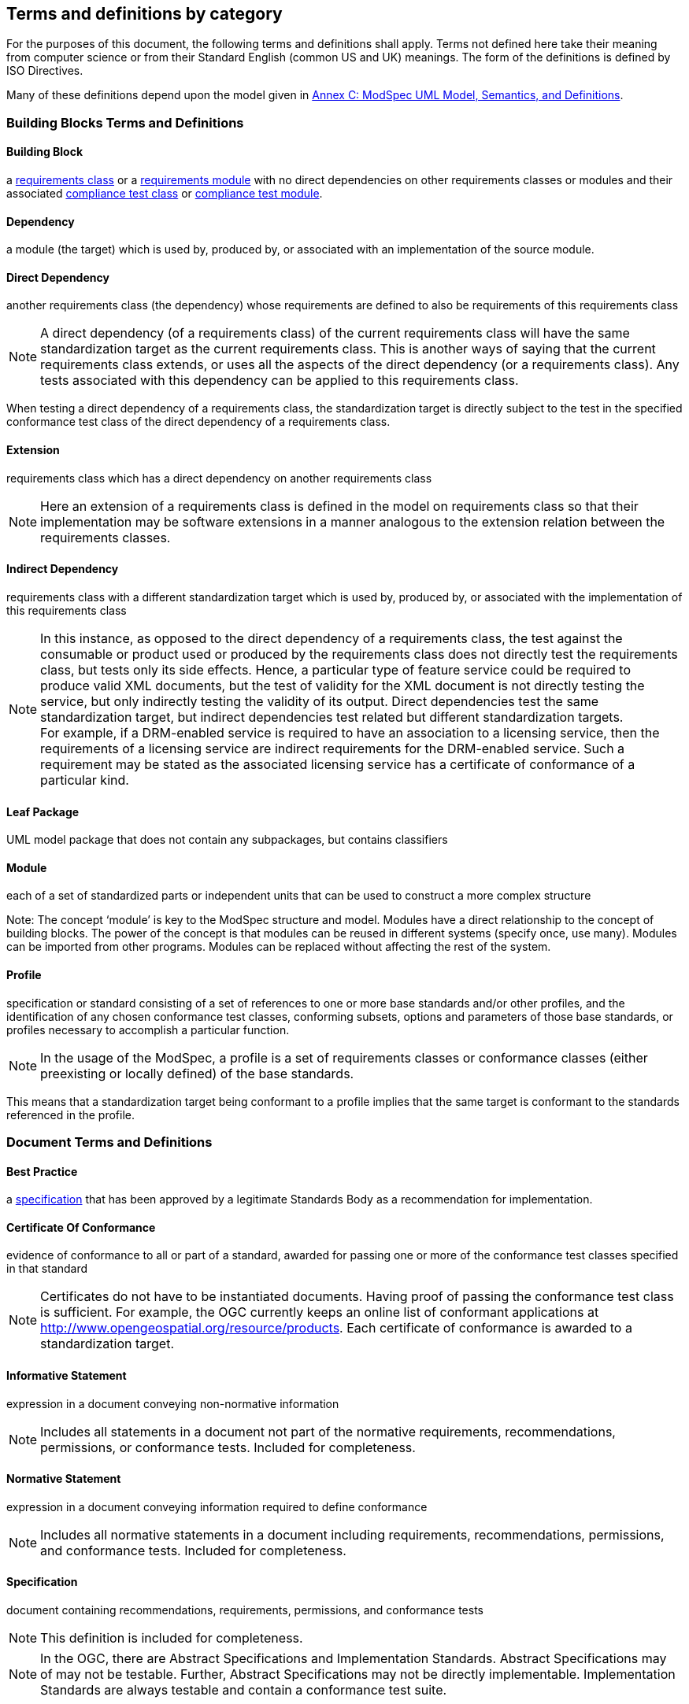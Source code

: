 [[cls-4]]
== Terms and definitions by category

[.boilerplate]

For the purposes of this document, the following terms and definitions shall apply.
Terms not defined here take their meaning from computer science or from their
Standard English (common US and UK) meanings. The form of the definitions is
defined by ISO Directives.

Many of these definitions depend upon the model given in <<annex-C,Annex C: ModSpec UML Model, Semantics, and Definitions>>.

=== Building Blocks Terms and Definitions

[[BuildingBlock-definition]]

==== Building Block

a <<RequirementsClass-definition,requirements class>> or a <<RequirementsModule-definition,requirements module>> with no direct dependencies on other requirements classes or modules and their associated <<ComplianceClass-definition,compliance test class>> or <<ComplianceModule-definition,compliance test module>>. 

[[Dependency-definition]]

==== Dependency

a module (the target) which is used by, produced by, or associated with an implementation of the source module. 

[[DirectDependency-definition]]

==== Direct Dependency

another requirements class (the dependency) whose requirements are defined to also be requirements of this requirements class

NOTE: A direct dependency (of a requirements class) of the current requirements class will have the same standardization target as the current requirements class. This is another ways of saying that the current requirements class extends, or uses all the aspects of the direct dependency (or a requirements class). Any tests associated with this dependency can be applied to this requirements class. 

When testing a direct dependency of a requirements class, the standardization target is directly subject to the test in the specified conformance test class of the direct dependency of a requirements class.  

[[Extension-definition]]

==== Extension

requirements class which has a direct dependency on another requirements class 

NOTE: Here an extension of a requirements class is defined in the model on requirements class so that their implementation 
may be software extensions in a manner analogous to the extension relation between the requirements classes.  

[[IndirectDependency-definition]]

==== Indirect Dependency

requirements class with a different standardization target which is used by, produced by, or associated with the implementation of this requirements class 

NOTE: In this instance, as opposed to the direct dependency of a requirements class, the test against the consumable or product used or produced by the requirements class does not directly test the requirements class, but tests only its side effects. Hence, a particular type of feature service could be required to produce valid XML documents, but the test of validity for the XML document is not directly testing the service, but only indirectly testing the validity of its output. Direct dependencies test the same standardization target, but indirect dependencies test related but different standardization targets. +
For example, if a DRM-enabled service is required to have an association to a licensing service, then the requirements of a licensing service are indirect requirements for the DRM-enabled service. Such a requirement may be stated as the associated licensing service has a certificate of conformance of a particular kind.  

[[LeafPackage-definition]]

==== Leaf Package

UML model package that does not contain any subpackages, but contains classifiers 
[UML]  

[[Module-definition]]

==== Module

each of a set of standardized parts or independent units that can be used to construct a more complex structure

Note: The concept ‘module’ is key to the ModSpec structure and model. Modules have a direct relationship to the concept of building blocks. The power of the concept is that modules can be reused in different systems (specify once, use many). Modules can be imported from other programs. Modules can be replaced without affecting the rest of the system. 

[[Profile-definition]]

==== Profile

specification or standard consisting of a set of references to one or more base standards and/or other profiles, and the identification of any chosen conformance test classes, conforming subsets, options and parameters of those base standards, or profiles necessary to accomplish a particular function. 

NOTE:  In the usage of the ModSpec, a profile is a set of requirements classes or conformance classes (either preexisting or locally defined) of the base standards.

This means that a standardization target being conformant to a profile implies that the same target is conformant to the standards referenced in the profile.

[ISO/IEC TR 10000-1]    

=== Document Terms and Definitions

[[BestPractice-definition]]

==== Best Practice

a <<Specification-definition,specification>> that has been approved by a legitimate Standards Body as a recommendation for implementation.  

[[CertificateOfConformance-definition]]

==== Certificate Of Conformance

evidence of conformance to all or part of a standard, awarded for passing one or more of the conformance test classes specified in that standard 

NOTE:  Certificates do not have to be instantiated documents. Having proof of passing the conformance test class is sufficient. For example, the OGC currently keeps an online list of conformant applications at http://www.opengeospatial.org/resource/products. 
Each certificate of conformance is awarded to a standardization target.

[[InformativeStatement-definition]]

==== Informative Statement

expression in a document conveying non-normative information

NOTE: Includes all statements in a document not part of the normative requirements, recommendations, permissions, or conformance tests. Included for completeness. 

[[Module-definition]]

[[NormativeStatement-definition]]

==== Normative Statement

expression in a document conveying information required to define conformance

NOTE:  Includes all normative statements in a document including requirements, recommendations, permissions, and conformance tests. Included for completeness. 

[[Specification-definition]]

==== Specification

document containing recommendations, requirements, permissions, and conformance tests

NOTE:  This definition is included for completeness. 

NOTE:  In the OGC, there are Abstract Specifications and Implementation Standards. Abstract Specifications may of may not be testable. Further, Abstract Specifications may not be directly implementable. Implementation Standards are always testable and contain a conformance test suite. 

[[Standard-definition]]

==== Standard

a <<Specification-definition,specification>> that has been approved by a legitimate Standards Body 

NOTE:  This definition is included for completeness. Standard and specification can apply to the same document. While specification is always valid, standard only applies after the adoption of the document by a legitimate standards organization.  

NOTE:  A standard should consist primarily of Normative Statements. The goal should be for the standard to be concise. Supporting information can be provided through a user's guide. 

[[Statement-definition]]

==== Statement

expression in a document conveying information 

[[UsersGuide-definition]]

==== Users Guide

Non-normative information that assists in understanding a standard but is not required to implement the standard.   

=== Core Terms and Definitions

==== Conformance Class

a set of <<ConformanceTest-definition,conformance tests>> that must be passed to receive a single <<CertificateOfConformance-definition,certificate of conformance>>

NOTE:  When no ambiguity is possible, the word test may be left out, so conformance test class may be called a conformance class. +
In the ModSpec, the set of <<Requirement-definition,requirements>> tested by the conformance tests within a <<ConformanceClass-definition,conformance class>> is a <<RequirementsClass-definition,requirements class>> and its dependencies. Optional requirements will be in a separate requirements class with other requirements that are part of the same option. Each requirements class corresponds to a separate conformance class +
Each requirements class will be in a 1 to 1 correspondence to a similarly named conformance class that tests all of the requirements in the requirements class. +
All requirements in a conformance class will have the same standardization target type.  

[[ConformanceModule-definition]]

==== Conformance Module

a set of related conformance classes and their associated components. 

[[ConformanceSuite-definition]]

==== Conformance Suite

set of <<ConformanceClass-definition,conformance classes>> and/or <<ConformanceModule-definition,conformance modules>> that define <<ConformanceTest-definition,tests>> for all <<Requirement-definition,requirements>> of a <<Standard-definition,standard>>

NOTE:  The *conformance suite* is the union of all *conformance classes* and their associated <<ConformanceClass-definition,conformance classes>>. It is by definition the *conformance class* of the entire *standard* or *abstract specification*.  

[[ConformanceTest-definition]]

==== Conformance Test

test, abstract or real, of one or more <<Requirement-definition,requirements>> contained within a standard, or set of standards  

[[ConformanceTestMethod-definition]]

==== Conformance Test Method

how an implementation of the standard is tested for conformance. Testing may be automated, manual, or a hybrid.

NOTE: Testing by an independent second party is recommended.

[[CoreRequirementsClass-definition]]

==== Core Requirements Class

unique requirements class that must be satisfied by any conformant standardization targets associated with the standard

NOTE:  The core requirements class is unique because if it were possible to have more than one, then each core would have to be implemented to pass any conformance test class, and thus would have to be contained in any other core. The core may be empty, or all or part of another standard or related set of standards. 

The core can refer to this requirements class, its associated conformance test class, or the software module that implements that requirements class.  

==== Model

A representation of those aspects of the standardization target type which are to be governed by a standard. The model captures both the conceptual and logical properties of the standardization target type. The requirements promulgated by a standard should be expressed in terms of those conceptual and logical properties.

In short, the model provides the vocabulary for expressing requirements. 

[[Permission-definition]]

==== Permission

uses “may” and is used to prevent a requirement from being “over interpreted” and as such is considered to be more of a “statement of fact” rather than a “normative” condition. 

[[Recommendation-definition]]

==== Recommendation

expression in the content of a standard conveying that among several possibilities one is recommended as particularly suitable, without mentioning or excluding others, or that a certain course of action is preferred but not necessarily required, or that (in the negative form) a certain possibility or course of action is deprecated but not prohibited 

NOTE:  Although using normative language, a recommendation is not a requirement. The usual form replaces the `shall` (imperative or command) of a requirement with a `should` (suggestive or conditional). 

NOTE:  Recommendations are not tested and therefore have no related conformance test.

[ISO Directives Part 2] 

[[Requirement-definition]]

==== Requirement

expression in the content of a <<Standard-definition,standard>> conveying criteria to be fulfilled if compliance with the standard is to be claimed and from which no deviation is permitted
[ISO Directives Part 2] 

NOTE:  Each requirement is a normative criterion for a single type of <<StandardizationTarget-definition,standardization target>>. In the ModSpec, requirements are associated to <<ConformanceTest-definition,conformance tests>> that can be used to prove compliance to the underlying criteria by the standardization target. The implementation of a requirement is dependent on the type of standard being written. A data standard requires data structures, but a procedural standard requires software implementations. The view of a standard in terms of a set of testable requirements supports using set descriptions of both the standard and its implementations.
The specification of a requirement is usually expressed in terms of a model of the standardization target type, such as a UML model, or an XML, JSON or SQL schema. Anything without a defined test is a-priori not testable and thus would be better expressed as a recommendation. Requirements use normative language and in particular are commands and use the imperative "shall" or similar imperative constructs. Statements in standards which are not requirements and need to be either conditional or future tense normally use "will" and should not be confused with requirements that use "shall" imperatively  

[[RequirementsClass-definition]]

==== Requirements Class

an aggregate of <<Requirement-definition,requirements>> with a single <<StandardicationTargetType-definition,standardization target type>> that must all be satisfied to pass a <<ConformanceClass-definition,conformance test Class>>.

NOTE:  There is some confusion possible here, since the testing of <<IndirectDependency-definition,indirect dependencies>> seems to violate this definition. But the existence of an indirect dependency implies that the test is actually a test of the existence of the relationship from the original target to something that has a property (satisfies a condition or requirement from another requirements class).  

[[RequirementsModule-definition]]

==== Requirements Module

a set of related requirement classes and their associated components. 

[[StandardizationGoal-definition]]

==== Standardization Goal

a concise statement of the problem that the standard helps address and the strategy envisioned for achieving a solution. This strategy typically identifies real-world entities that need to be modified or constrained. At the abstract level, those entities are the <<StandardizationTargetType-definition,Standardization Target Types>>.  

[[StandardizationTarget-definition]]

==== Standardization Target

entity to which some <<Requirement-definition,requirements>> of a <<Standard-definition,standard>> apply

NOTE:   The standardization target is the entity which may receive a certificate of conformance for a requirements class.  

[[StandardizationTargetType-definition]]

==== Standardization Target Type

type of entity or set of entities to which the <<Requirement-definition,requirement>> of a <<Standard-definition,standard>> apply

NOTE:  For example, the standardization target type for The OGC API – Features Standard are Web APIs. The standardization target type for the CDB Standard is “datastore”. It is important to understand that a standard’s root standardization target type can have sub-types, and that there can be a hierarchy of target types. For example, a Web API can have sub types of client, server, security, and so forth. As such, each requirements class can have a standardization target type that is a sub-type of the root. 

[[TestType-definition]]

[[will-definition]]

==== will

In informative sections, the word "will" implies that something is an implication of a requirement. The "will" statements are
not requirements, but explain the consequence of requirements.
